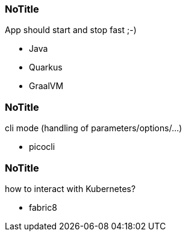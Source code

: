 
[%notitle]
=== NoTitle

App should start and stop fast ;-) 

[%step]
* Java
* Quarkus
* GraalVM

[%notitle]
=== NoTitle

cli mode (handling of parameters/options/...)

[%step]
* picocli

[%notitle]
=== NoTitle

how to interact with Kubernetes?

[%step]
* fabric8
